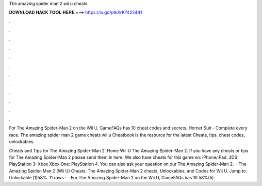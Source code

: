 The amazing spider man 2 wii u cheats



𝐃𝐎𝐖𝐍𝐋𝐎𝐀𝐃 𝐇𝐀𝐂𝐊 𝐓𝐎𝐎𝐋 𝐇𝐄𝐑𝐄 ===> https://is.gd/ptkXrK?422441



.



.



.



.



.



.



.



.



.



.



.



.

For The Amazing Spider-Man 2 on the Wii U, GameFAQs has 10 cheat codes and secrets. Hornet Suit - Complete every race. The amazing spider man 2 game cheats wii u Cheatbook is the resource for the latest Cheats, tips, cheat codes, unlockables.

Cheats and Tips for The Amazing Spider-Man 2. Home Wii U The Amazing Spider-Man 2. If you have any cheats or tips for The Amazing Spider-Man 2 please send them in here. We also have cheats for this game on: iPhone/iPad: 3DS: PlayStation 3: Xbox Xbox One: PlayStation 4. You can also ask your question on our The Amazing Spider-Man 2.  · The Amazing Spider-Man 2 (Wii U) Cheats. The Amazing Spider-Man 2 cheats, Unlockables, and Codes for Wii U. Jump to: Unlockable (1)58%. 11 rows ·  · For The Amazing Spider-Man 2 on the Wii U, GameFAQs has 10 58%(5).
